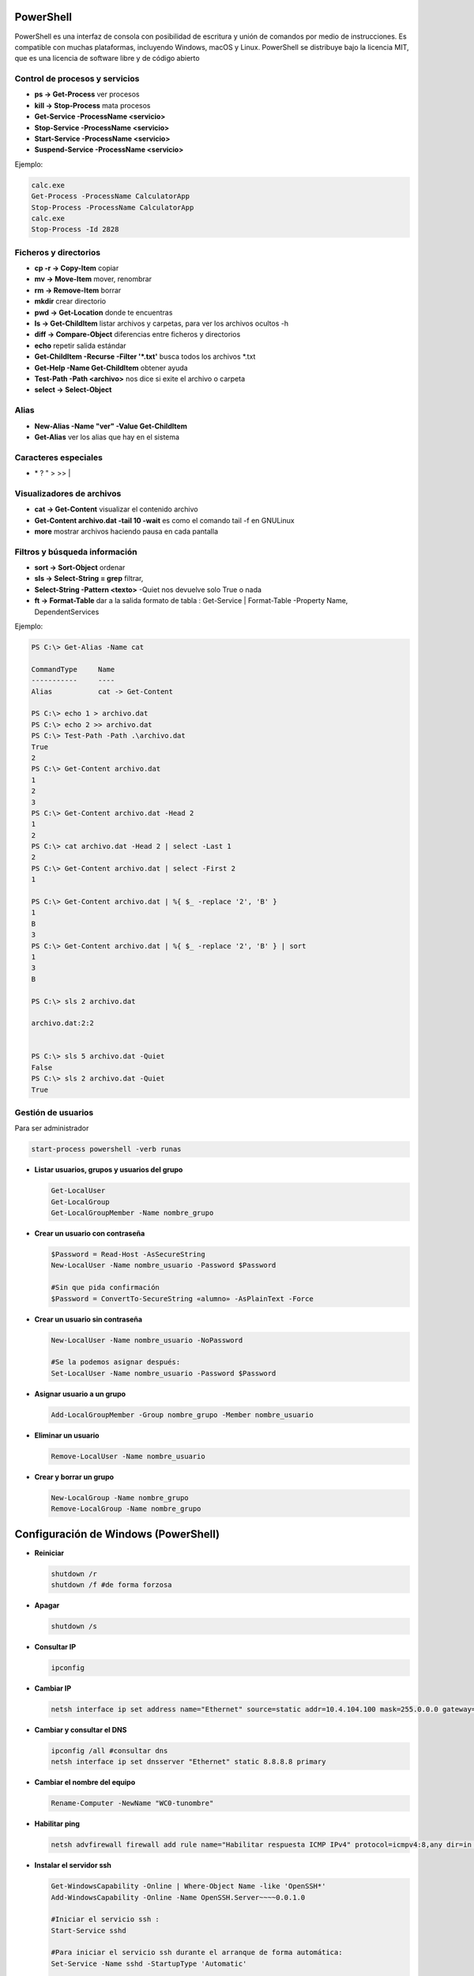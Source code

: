 **********
PowerShell
**********

PowerShell es una interfaz de consola con posibilidad de escritura y unión de comandos por medio de instrucciones. Es compatible con muchas plataformas, incluyendo Windows, macOS y Linux. PowerShell se distribuye bajo la licencia MIT, que es una licencia de software libre y de código abierto

Control de procesos y servicios
===============================

* **ps -> Get-Process** ver procesos
* **kill -> Stop-Process** mata procesos
* **Get-Service -ProcessName <servicio>**
* **Stop-Service -ProcessName <servicio>** 
* **Start-Service -ProcessName <servicio>**
* **Suspend-Service -ProcessName <servicio>**

Ejemplo:

.. code-block:: powershell
  
 calc.exe
 Get-Process -ProcessName CalculatorApp
 Stop-Process -ProcessName CalculatorApp
 calc.exe
 Stop-Process -Id 2828   

Ficheros y directorios
======================

* **cp -r -> Copy-Item** copiar
* **mv -> Move-Item** mover, renombrar
* **rm -> Remove-Item** borrar
* **mkdir** crear directorio
* **pwd -> Get-Location** donde te encuentras
* **ls -> Get-ChildItem** listar archivos y carpetas, para ver los archivos ocultos -h
* **diff -> Compare-Object** diferencias entre ficheros y directorios
* **echo** repetir salida estándar
* **Get-ChildItem -Recurse -Filter '*.txt'** busca todos los archivos *.txt
* **Get-Help -Name Get-ChildItem** obtener ayuda
* **Test-Path -Path <archivo>** nos dice si exite el archivo o carpeta
* **select -> Select-Object**


Alias
=====

* **New-Alias -Name "ver" -Value Get-ChildItem**
* **Get-Alias** ver los alias que hay en el sistema

Caracteres especiales
=====================

* \* ? \ " > >> |


Visualizadores de archivos
==========================

* **cat -> Get-Content** visualizar el contenido archivo
* **Get-Content archivo.dat -tail 10 -wait** es como el comando tail -f en GNULinux
* **more** mostrar archivos haciendo pausa en cada pantalla

Filtros y búsqueda información
==============================

* **sort -> Sort-Object** ordenar
* **sls -> Select-String = grep** filtrar,
* **Select-String -Pattern <texto>** -Quiet nos devuelve solo True o nada
* **ft -> Format-Table** dar a la salida formato de tabla :
  Get-Service | Format-Table -Property Name, DependentServices


Ejemplo:

.. code-block:: powershell

 PS C:\> Get-Alias -Name cat
 
 CommandType     Name 
 -----------     ---- 
 Alias           cat -> Get-Content 

 PS C:\> echo 1 > archivo.dat
 PS C:\> echo 2 >> archivo.dat
 PS C:\> Test-Path -Path .\archivo.dat   
 True
 2
 PS C:\> Get-Content archivo.dat
 1 
 2
 3
 PS C:\> Get-Content archivo.dat -Head 2
 1
 2
 PS C:\> cat archivo.dat -Head 2 | select -Last 1
 2
 PS C:\> Get-Content archivo.dat | select -First 2
 1  

 PS C:\> Get-Content archivo.dat | %{ $_ -replace '2', 'B' } 
 1 
 B
 3
 PS C:\> Get-Content archivo.dat | %{ $_ -replace '2', 'B' } | sort
 1 
 3
 B 
 
 PS C:\> sls 2 archivo.dat 

 archivo.dat:2:2
 
 
 PS C:\> sls 5 archivo.dat -Quiet
 False
 PS C:\> sls 2 archivo.dat -Quiet
 True


Gestión de usuarios
===================

Para ser administrador

.. code-block:: powershell

 start-process powershell -verb runas

* **Listar usuarios, grupos y usuarios del grupo**

  .. code-block:: PowerShell

   Get-LocalUser
   Get-LocalGroup
   Get-LocalGroupMember -Name nombre_grupo
  
* **Crear un usuario con contraseña**

  .. code-block:: PowerShell
  
    $Password = Read-Host -AsSecureString
    New-LocalUser -Name nombre_usuario -Password $Password
  
    #Sin que pida confirmación
    $Password = ConvertTo-SecureString «alumno» -AsPlainText -Force 
    
* **Crear un usuario sin contraseña**

  .. code-block:: PowerShell
  
   New-LocalUser -Name nombre_usuario -NoPassword
   
   #Se la podemos asignar después: 
   Set-LocalUser -Name nombre_usuario -Password $Password
   
* **Asignar usuario a un grupo**

  .. code-block:: PowerShell
  
   Add-LocalGroupMember -Group nombre_grupo -Member nombre_usuario
  
* **Eliminar un usuario**

  .. code-block:: PowerShell
  
   Remove-LocalUser -Name nombre_usuario
  
* **Crear y borrar un grupo**

  .. code-block:: PowerShell
  
   New-LocalGroup -Name nombre_grupo
   Remove-LocalGroup -Name nombre_grupo

*************************************
Configuración de Windows (PowerShell)
*************************************

* **Reiniciar**

  .. code-block:: PowerShell
 
   shutdown /r
   shutdown /f #de forma forzosa
   
* **Apagar**  

  .. code-block:: PowerShell
 
   shutdown /s   
 
* **Consultar IP**

  .. code-block:: PowerShell
  
   ipconfig

    
* **Cambiar IP**

  .. code-block:: PowerShell
  
   netsh interface ip set address name="Ethernet" source=static addr=10.4.104.100 mask=255.0.0.0 gateway=10.0.0.2


* **Cambiar y consultar el DNS**   

  .. code-block:: PowerShell
  
   ipconfig /all #consultar dns
   netsh interface ip set dnsserver "Ethernet" static 8.8.8.8 primary

* **Cambiar el nombre del equipo**

  .. code-block:: PowerShell
  
   Rename-Computer -NewName "WC0-tunombre"

* **Habilitar ping**  

  .. code-block:: PowerShell
  
   netsh advfirewall firewall add rule name="Habilitar respuesta ICMP IPv4" protocol=icmpv4:8,any dir=in action=allow

* **Instalar el servidor ssh**

  .. code-block:: powershell

   Get-WindowsCapability -Online | Where-Object Name -like 'OpenSSH*'
   Add-WindowsCapability -Online -Name OpenSSH.Server~~~~0.0.1.0
   
   #Iniciar el servicio ssh :
   Start-Service sshd
   
   #Para iniciar el servicio ssh durante el arranque de forma automática:
   Set-Service -Name sshd -StartupType 'Automatic'
   
   #Para conectarse sin contraseña primero copia tu
   #clave publica .ssh/id_rsa.pub a IP:C:\Users\Administrador\.ssh\authorized_keys
   ssh -X Administrador@IP
 
   

